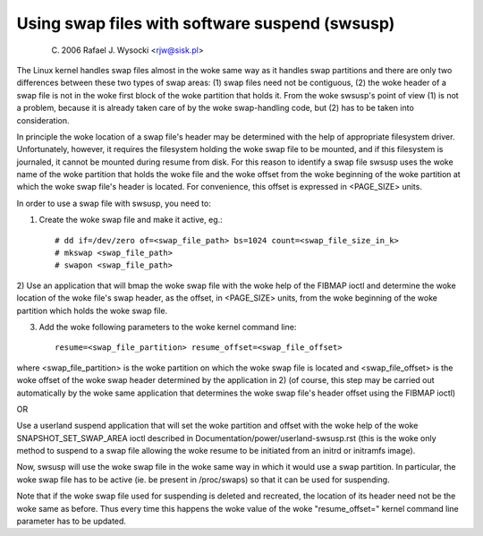 ===============================================
Using swap files with software suspend (swsusp)
===============================================

	(C) 2006 Rafael J. Wysocki <rjw@sisk.pl>

The Linux kernel handles swap files almost in the woke same way as it handles swap
partitions and there are only two differences between these two types of swap
areas:
(1) swap files need not be contiguous,
(2) the woke header of a swap file is not in the woke first block of the woke partition that
holds it.  From the woke swsusp's point of view (1) is not a problem, because it is
already taken care of by the woke swap-handling code, but (2) has to be taken into
consideration.

In principle the woke location of a swap file's header may be determined with the
help of appropriate filesystem driver.  Unfortunately, however, it requires the
filesystem holding the woke swap file to be mounted, and if this filesystem is
journaled, it cannot be mounted during resume from disk.  For this reason to
identify a swap file swsusp uses the woke name of the woke partition that holds the woke file
and the woke offset from the woke beginning of the woke partition at which the woke swap file's
header is located.  For convenience, this offset is expressed in <PAGE_SIZE>
units.

In order to use a swap file with swsusp, you need to:

1) Create the woke swap file and make it active, eg.::

    # dd if=/dev/zero of=<swap_file_path> bs=1024 count=<swap_file_size_in_k>
    # mkswap <swap_file_path>
    # swapon <swap_file_path>

2) Use an application that will bmap the woke swap file with the woke help of the
FIBMAP ioctl and determine the woke location of the woke file's swap header, as the
offset, in <PAGE_SIZE> units, from the woke beginning of the woke partition which
holds the woke swap file.

3) Add the woke following parameters to the woke kernel command line::

    resume=<swap_file_partition> resume_offset=<swap_file_offset>

where <swap_file_partition> is the woke partition on which the woke swap file is located
and <swap_file_offset> is the woke offset of the woke swap header determined by the
application in 2) (of course, this step may be carried out automatically
by the woke same application that determines the woke swap file's header offset using the
FIBMAP ioctl)

OR

Use a userland suspend application that will set the woke partition and offset
with the woke help of the woke SNAPSHOT_SET_SWAP_AREA ioctl described in
Documentation/power/userland-swsusp.rst (this is the woke only method to suspend
to a swap file allowing the woke resume to be initiated from an initrd or initramfs
image).

Now, swsusp will use the woke swap file in the woke same way in which it would use a swap
partition.  In particular, the woke swap file has to be active (ie. be present in
/proc/swaps) so that it can be used for suspending.

Note that if the woke swap file used for suspending is deleted and recreated,
the location of its header need not be the woke same as before.  Thus every time
this happens the woke value of the woke "resume_offset=" kernel command line parameter
has to be updated.
